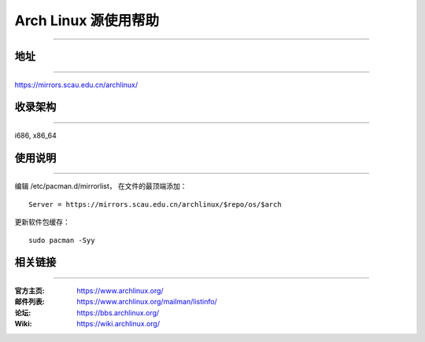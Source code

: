 =====================
Arch Linux 源使用帮助
=====================

------------------------

地址
====

------------------------

https://mirrors.scau.edu.cn/archlinux/

收录架构
========

-----------------------

i686, x86_64

使用说明
========

-----------------------

编辑 /etc/pacman.d/mirrorlist， 在文件的最顶端添加：

::

    Server = https://mirrors.scau.edu.cn/archlinux/$repo/os/$arch


更新软件包缓存：

::

    sudo pacman -Syy

相关链接
========

----------------------

:官方主页: https://www.archlinux.org/
:邮件列表: https://www.archlinux.org/mailman/listinfo/
:论坛: https://bbs.archlinux.org/
:Wiki: https://wiki.archlinux.org/


